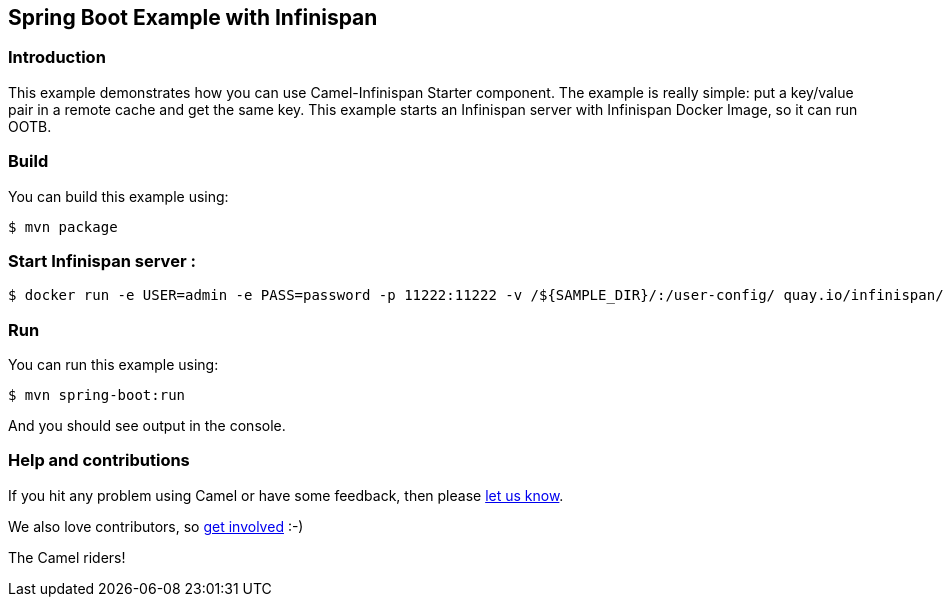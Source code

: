 == Spring Boot Example with Infinispan

=== Introduction

This example demonstrates how you can use Camel-Infinispan Starter component. The example is really simple: put a key/value pair in a remote cache and get the same key.
This example starts an Infinispan server with Infinispan Docker Image, so it can run OOTB.

=== Build

You can build this example using:

    $ mvn package

=== Start Infinispan server :
    $ docker run -e USER=admin -e PASS=password -p 11222:11222 -v /${SAMPLE_DIR}/:/user-config/ quay.io/infinispan/server:13.0.5.Final-1 -c /user-config/infinispan.xml    

=== Run

You can run this example using:

    $ mvn spring-boot:run

And you should see output in the console.

=== Help and contributions

If you hit any problem using Camel or have some feedback, then please
https://camel.apache.org/support.html[let us know].

We also love contributors, so
https://camel.apache.org/contributing.html[get involved] :-)

The Camel riders!
